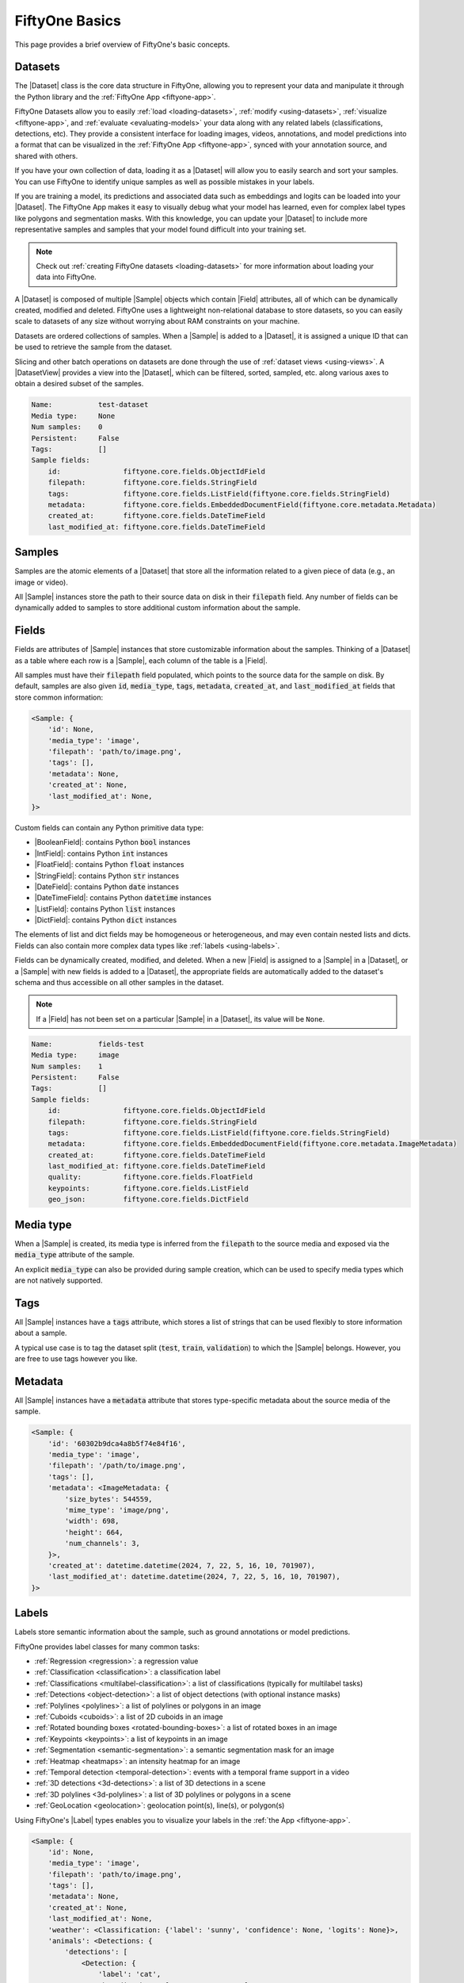.. _fiftyone-basics:

FiftyOne Basics
===============

.. default-role:: code

This page provides a brief overview of FiftyOne's basic concepts.

.. _basics-datasets:

Datasets
--------

The |Dataset| class is the core data structure in FiftyOne, allowing you to
represent your data and manipulate it through the Python library and the
:ref:`FiftyOne App <fiftyone-app>`.

FiftyOne Datasets allow you to easily :ref:`load <loading-datasets>`,
:ref:`modify <using-datasets>`, :ref:`visualize <fiftyone-app>`, and
:ref:`evaluate <evaluating-models>` your data along with any related labels
(classifications, detections, etc). They provide a consistent interface for
loading images, videos, annotations, and model predictions into a format that
can be visualized in the :ref:`FiftyOne App <fiftyone-app>`, synced with your
annotation source, and shared with others.

If you have your own collection of data, loading it as a |Dataset| will allow
you to easily search and sort your samples. You can use FiftyOne to identify
unique samples as well as possible mistakes in your labels.

If you are training a model, its predictions and associated data such as
embeddings and logits can be loaded into your |Dataset|. The FiftyOne App makes
it easy to visually debug what your model has learned, even for complex label
types like polygons and segmentation masks. With this knowledge, you can update
your |Dataset| to include more representative samples and samples that your
model found difficult into your training set.

.. note::

    Check out :ref:`creating FiftyOne datasets <loading-datasets>` for more
    information about loading your data into FiftyOne.

A |Dataset| is composed of multiple |Sample| objects which contain |Field|
attributes, all of which can be dynamically created, modified and deleted.
FiftyOne uses a lightweight non-relational database to store datasets, so you
can easily scale to datasets of any size without worrying about RAM
constraints on your machine.

Datasets are ordered collections of samples. When a |Sample| is added to a
|Dataset|, it is assigned a unique ID that can be used to retrieve the sample
from the dataset.

Slicing and other batch operations on datasets are done through the use of
:ref:`dataset views <using-views>`. A |DatasetView| provides a view into the
|Dataset|, which can be filtered, sorted, sampled, etc. along various axes to
obtain a desired subset of the samples.

.. custombutton::
    :button_text: Learn more about using datasets
    :button_link: using_datasets.html#using-datasets

.. code-block:: python
    :linenos:

    import fiftyone as fo

    # Create an empty dataset
    dataset = fo.Dataset("test-dataset")

    print(dataset)

.. code-block:: text

    Name:           test-dataset
    Media type:     None
    Num samples:    0
    Persistent:     False
    Tags:           []
    Sample fields:
        id:               fiftyone.core.fields.ObjectIdField
        filepath:         fiftyone.core.fields.StringField
        tags:             fiftyone.core.fields.ListField(fiftyone.core.fields.StringField)
        metadata:         fiftyone.core.fields.EmbeddedDocumentField(fiftyone.core.metadata.Metadata)
        created_at:       fiftyone.core.fields.DateTimeField
        last_modified_at: fiftyone.core.fields.DateTimeField

.. _basics-samples:

Samples
-------

Samples are the atomic elements of a |Dataset| that store all the information
related to a given piece of data (e.g., an image or video).

All |Sample| instances store the path to their source data on disk in their
`filepath` field. Any number of fields can be dynamically added to samples to
store additional custom information about the sample.

.. custombutton::
    :button_text: Learn more about using samples
    :button_link: using_datasets.html#using-samples

.. code-block:: python
   :linenos:

   import fiftyone as fo

   # An image sample
   sample = fo.Sample(filepath="/path/to/image.png")

   # A video sample
   sample = fo.Sample(filepath="/path/to/video.mp4")

.. _basics-fields:

Fields
------

Fields are attributes of |Sample| instances that store customizable information
about the samples. Thinking of a |Dataset| as a table where each row is a
|Sample|, each column of the table is a |Field|.

All samples must have their `filepath` field populated, which points to the
source data for the sample on disk. By default, samples are also given `id`,
`media_type`, `tags`, `metadata`, `created_at`, and `last_modified_at` fields
that store common information:

.. code-block:: python
    :linenos:

    import fiftyone as fo

    sample = fo.Sample(filepath="/path/to/image.png")

    print(sample)

.. code-block:: text

    <Sample: {
        'id': None,
        'media_type': 'image',
        'filepath': 'path/to/image.png',
        'tags': [],
        'metadata': None,
        'created_at': None,
        'last_modified_at': None,
    }>

Custom fields can contain any Python primitive data type:

-   |BooleanField|: contains Python `bool` instances
-   |IntField|: contains Python `int` instances
-   |FloatField|: contains Python `float` instances
-   |StringField|: contains Python `str` instances
-   |DateField|: contains Python `date` instances
-   |DateTimeField|: contains Python `datetime` instances
-   |ListField|: contains Python `list` instances
-   |DictField|: contains Python `dict` instances

The elements of list and dict fields may be homogeneous or heterogeneous, and
may even contain nested lists and dicts. Fields can also contain more complex
data types like :ref:`labels <using-labels>`.

Fields can be dynamically created, modified, and deleted. When a new |Field| is
assigned to a |Sample| in a |Dataset|, or a |Sample| with new fields is added
to a |Dataset|, the appropriate fields are automatically added to the dataset's
schema and thus accessible on all other samples in the dataset.

.. note::

    If a |Field| has not been set on a particular |Sample| in a |Dataset|, its
    value will be ``None``.

.. code-block:: python
    :linenos:

    import fiftyone as fo

    sample = fo.Sample(filepath="/path/to/image.png")

    sample["quality"] = 89.7
    sample["keypoints"] = [[31, 27], [63, 72]]
    sample["geo_json"] = {
        "type": "Feature",
        "geometry": {"type": "Point", "coordinates": [125.6, 10.1]},
        "properties": {"name": "camera"},
    }

    dataset = fo.Dataset("fields-test")
    dataset.add_sample(sample)

    print(dataset)

.. code-block:: text

    Name:           fields-test
    Media type:     image
    Num samples:    1
    Persistent:     False
    Tags:           []
    Sample fields:
        id:               fiftyone.core.fields.ObjectIdField
        filepath:         fiftyone.core.fields.StringField
        tags:             fiftyone.core.fields.ListField(fiftyone.core.fields.StringField)
        metadata:         fiftyone.core.fields.EmbeddedDocumentField(fiftyone.core.metadata.ImageMetadata)
        created_at:       fiftyone.core.fields.DateTimeField
        last_modified_at: fiftyone.core.fields.DateTimeField
        quality:          fiftyone.core.fields.FloatField
        keypoints:        fiftyone.core.fields.ListField
        geo_json:         fiftyone.core.fields.DictField

.. custombutton::
    :button_text: Learn more about sample fields
    :button_link: using_datasets.html#using-fields

Media type
----------

When a |Sample| is created, its media type is inferred from the `filepath` to
the source media and exposed via the `media_type` attribute of the sample.

An explicit `media_type` can also be provided during sample creation, which
can be used to specify media types which are not natively supported.

.. custombutton::
    :button_text: Learn more about media types
    :button_link: using_datasets.html#using-media-type

.. _basics-tags:

Tags
----

All |Sample| instances have a `tags` attribute, which stores a list of strings
that can be used flexibly to store information about a sample.

A typical use case is to tag the dataset split (`test`, `train`, `validation`)
to which the |Sample| belongs. However, you are free to use tags however you
like.

.. custombutton::
    :button_text: See more information about using tags
    :button_link: using_datasets.html#using-tags

.. code-block:: python
    :linenos:

    import fiftyone as fo

    sample = fo.Sample(filepath="/path/to/image.png", tags=["train"])
    sample.tags.append("my_favorite_samples")

    print(sample.tags)
    # ["train", "my_favorite_samples"]

.. _basics-metadata:

Metadata
--------

All |Sample| instances have a `metadata` attribute that stores type-specific
metadata about the source media of the sample.

.. custombutton::
    :button_text: Learn more about adding metadata to your samples
    :button_link: using_datasets.html#using-metadata

.. code-block:: python
    :linenos:

    import fiftyone as fo

    sample = fo.Sample(filepath="/path/to/image.png")

    dataset = fo.Dataset()
    dataset.add_sample(sample)

    # Populate the `metadata` field of all samples in the dataset
    dataset.compute_metadata()

    print(dataset.first())

.. code-block:: text

    <Sample: {
        'id': '60302b9dca4a8b5f74e84f16',
        'media_type': 'image',
        'filepath': '/path/to/image.png',
        'tags': [],
        'metadata': <ImageMetadata: {
            'size_bytes': 544559,
            'mime_type': 'image/png',
            'width': 698,
            'height': 664,
            'num_channels': 3,
        }>,
        'created_at': datetime.datetime(2024, 7, 22, 5, 16, 10, 701907),
        'last_modified_at': datetime.datetime(2024, 7, 22, 5, 16, 10, 701907),
    }>

.. _basics-labels:

Labels
------

Labels store semantic information about the sample, such as ground annotations
or model predictions.

FiftyOne provides label classes for many common tasks:

- :ref:`Regression <regression>`: a regression value
- :ref:`Classification <classification>`: a classification label
- :ref:`Classifications <multilabel-classification>`: a list of classifications
  (typically for multilabel tasks)
- :ref:`Detections <object-detection>`: a list of object detections (with
  optional instance masks)
- :ref:`Polylines <polylines>`: a list of polylines or polygons in an image
- :ref:`Cuboids <cuboids>`: a list of 2D cuboids in an image
- :ref:`Rotated bounding boxes <rotated-bounding-boxes>`: a list of rotated
  boxes in an image
- :ref:`Keypoints <keypoints>`: a list of keypoints in an image
- :ref:`Segmentation <semantic-segmentation>`: a semantic segmentation mask for
  an image
- :ref:`Heatmap <heatmaps>`: an intensity heatmap for an image
- :ref:`Temporal detection <temporal-detection>`: events with a temporal frame
  support in a video
- :ref:`3D detections <3d-detections>`: a list of 3D detections in a scene
- :ref:`3D polylines <3d-polylines>`: a list of 3D polylines or polygons in a
  scene
- :ref:`GeoLocation <geolocation>`: geolocation point(s), line(s), or
  polygon(s)

Using FiftyOne's |Label| types enables you to visualize your labels in the
:ref:`the App <fiftyone-app>`.

.. custombutton::
    :button_text: Learn more about storing labels in your samples
    :button_link: using_datasets.html#using-labels

.. code-block:: python
    :linenos:

    import fiftyone as fo

    sample = fo.Sample(filepath="/path/to/image.png")

    sample["weather"] = fo.Classification(label="sunny")
    sample["animals"] = fo.Detections(
        detections=[
            fo.Detection(label="cat", bounding_box=[0.5, 0.5, 0.4, 0.3]),
            fo.Detection(label="dog", bounding_box=[0.2, 0.2, 0.2, 0.4]),
        ]
    )

    print(sample)

.. code-block:: text

    <Sample: {
        'id': None,
        'media_type': 'image',
        'filepath': 'path/to/image.png',
        'tags': [],
        'metadata': None,
        'created_at': None,
        'last_modified_at': None,
        'weather': <Classification: {'label': 'sunny', 'confidence': None, 'logits': None}>,
        'animals': <Detections: {
            'detections': [
                <Detection: {
                    'label': 'cat',
                    'bounding_box': [0.5, 0.5, 0.4, 0.3],
                    'confidence': None,
                    'attributes': {},
                }>,
                <Detection: {
                    'label': 'dog',
                    'bounding_box': [0.2, 0.2, 0.2, 0.4],
                    'confidence': None,
                    'attributes': {},
                }>,
            ],
        }>,
    }>

DatasetViews
------------

Dataset views are a powerful tool for exploring your datasets. You can use
|DatasetView| instances to search, filter, sort, and manipulate subsets of your
datasets to perform the analysis that you need.

.. custombutton::
    :button_text: Get a full walkthrough of dataset views
    :button_link: using_views.html

.. code-block:: python
    :linenos:

    import fiftyone as fo
    import fiftyone.zoo as foz
    import fiftyone.brain as fob
    from fiftyone import ViewField as F

    dataset = foz.load_zoo_dataset("cifar10", split="test")

    cats = dataset.match(F("ground_truth.label") == "cat")
    fob.compute_uniqueness(cats)

    similar_cats = cats.sort_by("uniqueness", reverse=False)

    session = fo.launch_app(view=similar_cats)

.. image:: /images/cats-similar.png
   :alt: cats-similar
   :align: center

.. _basics-aggregations:

Aggregations
------------

Dataset views allow you to search for samples in your datasets and filter
their contents. Complementary to this, one is often interested in computing
aggregate statistics about a dataset or view, such as label counts,
distributions, and ranges.

FiftyOne provides a powerful :ref:`aggregations framework <using-aggregations>`
that provides a highly-efficient approach to computing statistics about your
data.

.. custombutton::
    :button_text: Learn more about using aggregations
    :button_link: using_aggregations.html

.. code-block:: python
    :linenos:

    import fiftyone as fo
    import fiftyone.zoo as foz
    from fiftyone import ViewField as F

    dataset = foz.load_zoo_dataset("quickstart")

    # Compute a histogram of the predicted labels in the `predictions` field
    print(dataset.count_values("predictions.detections.label"))
    # {'bicycle': 13, 'hot dog': 8, ..., 'skis': 52}

    # Compute the range of confidences of `cat` predictions in the dataset
    print(
        dataset
        .filter_labels("predictions", F("label") == "cat")
        .bounds("predictions.detections.confidence")
    )
    # (0.05223553627729416, 0.9965479969978333)
